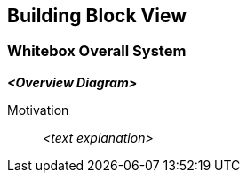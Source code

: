 ifndef::imagesdir[:imagesdir: ../images]

[[section-building-block-view]]


== Building Block View



=== Whitebox Overall System



_**<Overview Diagram>**_

Motivation::

_<text explanation>_